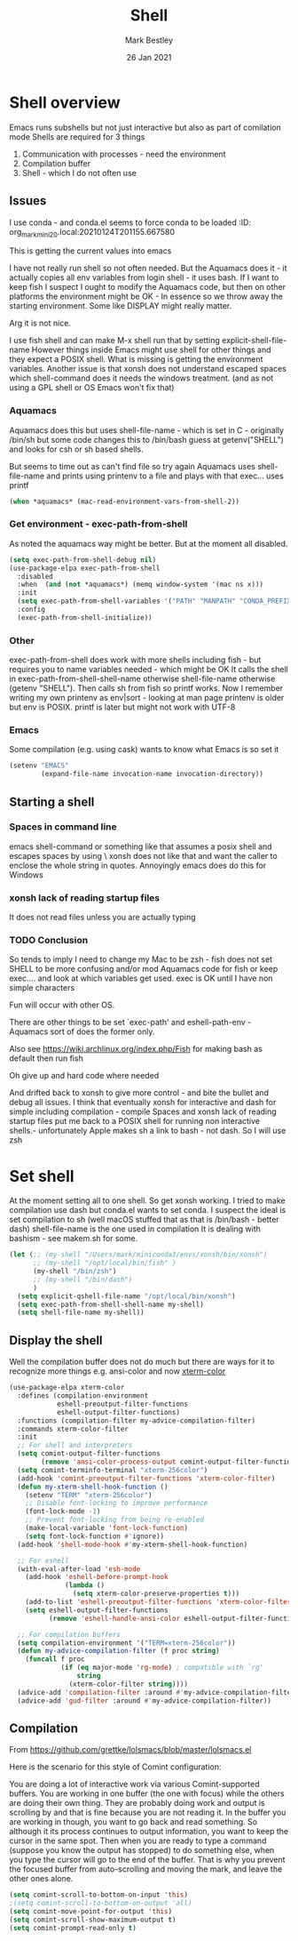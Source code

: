 #+TITLE:  Shell
#+AUTHOR: Mark Bestley
#+EMAIL:  emacs@bestley.co.uk
#+DATE:   26 Jan 2021
#+TAGS:
#+PROPERTY:header-args :cache yes :tangle yes :comments noweb
#+STARTUP: content
* Shell overview
:PROPERTIES:
:ID:       org_mark_mini20.local:20210126T234849.670643
:END:
Emacs runs subshells but not just interactive but also as part of comilation mode
Shells are required for 3 things
1) Communication with processes - need the environment
2) Compilation buffer
3) Shell - which I do not often use

** Issues
:PROPERTIES:
:ID:       org_mark_mini20.local:20210126T234849.668987
:END:
I use conda - and conda.el seems to force conda to be loaded
:ID:       org_mark_mini20.local:20210124T201155.667580
:END:

* Shell variables
:PROPERTIES:
:ID:       org_mark_2020-11-05T13-13-44+00-00_mini12.local:C99A151C-9456-41BC-8872-1C8227529551
:END:
This is getting the current values into emacs

I have not really run shell so not often needed. But the Aquamacs does it - it actually copies all env variables from login shell - it uses bash. If I want to keep fish I suspect I ought to modify the Aquamacs code, but then on other platforms the environment might be OK - In essence so we throw away the starting environment. Some like DISPLAY might really matter.

Arg it is not nice.

I use fish shell and can make M-x shell run that by setting explicit-shell-file-name
However things inside Emacs might use shell for other things and they expect a POSIX shell.
What is missing is getting the environment variables.
Another issue is that xonsh does not understand escaped spaces which shell-command does it needs the windows treatment. (and as not using a GPL shell or OS Emacs won't fix that)
*** Aquamacs
:PROPERTIES:
:ID:       org_mark_2020-11-05T13-13-44+00-00_mini12.local:0D944CF7-686E-4CCF-B006-6B0C4FF5F5CA
:END:
Aquamacs does this but uses shell-file-name - which is set in C - originally /bin/sh but some code changes this to /bin/bash guess at getenv("SHELL") and looks for csh or sh based shells.

But seems to time out as can't find file so try again
Aquamacs uses shell-file-name and prints using printenv to a file and plays with that exec... uses printf
#+NAME: org_2020-11-30+00-00_B553F58A-AA4F-4CD6-9808-657494C3D2EC
#+begin_src emacs-lisp
(when *aquamacs* (mac-read-environment-vars-from-shell-2))
#+end_src

*** Get environment - exec-path-from-shell
:PROPERTIES:
:ID:       org_mark_mini20.local:20210122T193718.269509
:END:
As noted the aquamacs way might be better. But at the moment all disabled.
#+NAME: org_mark_mini20.local_20210122T193718.254955
#+begin_src emacs-lisp
(setq exec-path-from-shell-debug nil)
(use-package-elpa exec-path-from-shell
  :disabled
  :when  (and (not *aquamacs*) (memq window-system '(mac ns x)))
  :init
  (setq exec-path-from-shell-variables '("PATH" "MANPATH" "CONDA_PREFIX"))
  :config
  (exec-path-from-shell-initialize))
#+end_src
*** Other
:PROPERTIES:
:ID:       org_mark_2020-11-05T13-13-44+00-00_mini12.local:A87E0049-2F9A-4D2E-898D-E0C1BD5BDAEC
:END:
exec-path-from-shell does work with more shells including fish - but requires you to name variables needed - which might be OK
It calls the shell in exec-path-from-shell-shell-name otherwise shell-file-name otherwise (getenv "SHELL"). Then calls sh from fish so printf works.
Now I remember writing my own printenv as env|sort - looking at man page printenv is older but env is POSIX. printf is later but might not work with UTF-8
*** Emacs
:PROPERTIES:
:ID:       org_mark_mini20.local:20210608T162151.310188
:END:
Some compilation (e.g. using cask) wants to know what Emacs is so set  it
#+NAME: org_mark_mini20.local_20210608T162151.298139
#+begin_src emacs-lisp
(setenv "EMACS"
		(expand-file-name invocation-name invocation-directory))
#+end_src
** Starting a shell
:PROPERTIES:
:ID:       org_mark_mini20.local:20210608T162151.309300
:END:
*** Spaces in command line
:PROPERTIES:
:ID:       org_mark_mini20.local:20210214T131312.687097
:END:
emacs shell-command or something like that assumes a posix shell and escapes spaces by using \  xonsh does not like that and want the caller to enclose the whole string in quotes.  Annoyingly emacs does do this for Windows

*** xonsh lack of reading startup files
:PROPERTIES:
:ID:       org_mark_mini20.local:20210214T131312.685125
:END:
It does not read files unless you are actually typing

*** TODO Conclusion
:PROPERTIES:
:ID:       org_mark_2020-11-05T13-13-44+00-00_mini12.local:80FFD29A-D2AE-4C6D-8C49-D805314C5A1C
:END:
So tends to imply I need to change my Mac to be zsh - fish does not set SHELL to be more confusing and/or mod Aquamacs code for fish or keep exec.... and look at which variables get used. exec is OK until I have non simple characters

Fun will occur with other OS.

There are other things to be set `exec-path' and eshell-path-env - Aquamacs sort of does the former only.

Also see https://wiki.archlinux.org/index.php/Fish for making bash as default then run fish

Oh give up and hard code where needed

And drifted back to xonsh to give more control - and bite the bullet and debug all issues.
I think that eventually  xonsh for interactive and dash for simple including compilation - compile
Spaces and xonsh lack of reading startup files  put me back to a POSIX shell for running non interactive shells.- unfortunately Apple makes sh a link to bash - not dash. So I will use zsh

* Set shell
:PROPERTIES:
:ID:       org_mark_mini20.local:20210124T201155.666279
:END:
At the moment setting all to one shell. So get xonsh working. I tried to make compilation use dash but conda.el wants to set conda.
I suspect the ideal is set compilation to sh (well macOS stuffed that as that is /bin/bash - better dash) shell-file-name is the one used in compilation
It is dealing with bashism - see makem.sh for some.
:PROPERTIES:
:ID:       org_mark_mini20.local:20210122T193718.270790
:END:
#+NAME: org_mark_mini20.local_20210122T193718.254522
#+begin_src emacs-lisp
(let (;; (my-shell "/Users/mark/miniconda3/envs/xonsh/bin/xonsh")
      ;; (my-shell "/opt/local/bin/fish" )
      (my-shell "/bin/zsh")
      ;; (my-shell "/bin/dash")
      )
  (setq explicit-qshell-file-name "/opt/local/bin/xonsh")
  (setq exec-path-from-shell-shell-name my-shell)
  (setq shell-file-name my-shell))
#+end_src

** Display the shell
:PROPERTIES:
:ID:       org_mark_mini20.local:20210124T201155.663772
:END:
Well the compilation buffer does not do much but there are ways for it to recognize more things e.g. ansi-color and now [[https://github.com/atomontage/xterm-color#usage][xterm-color]]
#+NAME: org_mark_mini20.local_20210124T201155.641142
#+begin_src emacs-lisp
(use-package-elpa xterm-color
  :defines (compilation-environment
            eshell-preoutput-filter-functions
            eshell-output-filter-functions)
  :functions (compilation-filter my-advice-compilation-filter)
  :commands xterm-color-filter
  :init
  ;; For shell and interpreters
  (setq comint-output-filter-functions
        (remove 'ansi-color-process-output comint-output-filter-functions))
  (setq comint-terminfo-terminal "xterm-256color")
  (add-hook 'comint-preoutput-filter-functions 'xterm-color-filter)
  (defun my-xterm-shell-hook-function ()
    (setenv "TERM" "xterm-256color")
    ;; Disable font-locking to improve performance
    (font-lock-mode -1)
    ;; Prevent font-locking from being re-enabled
    (make-local-variable 'font-lock-function)
    (setq font-lock-function #'ignore))
  (add-hook 'shell-mode-hook #'my-xterm-shell-hook-function)

  ;; For eshell
  (with-eval-after-load 'esh-mode
    (add-hook 'eshell-before-prompt-hook
              (lambda ()
                (setq xterm-color-preserve-properties t)))
    (add-to-list 'eshell-preoutput-filter-functions 'xterm-color-filter)
    (setq eshell-output-filter-functions
          (remove 'eshell-handle-ansi-color eshell-output-filter-functions)))

  ;; For compilation buffers
  (setq compilation-environment '("TERM=xterm-256color"))
  (defun my-advice-compilation-filter (f proc string)
    (funcall f proc
             (if (eq major-mode 'rg-mode) ; compatible with `rg'
                 string
               (xterm-color-filter string))))
  (advice-add 'compilation-filter :around #'my-advice-compilation-filter)
  (advice-add 'gud-filter :around #'my-advice-compilation-filter))
#+end_src
** Compilation
:PROPERTIES:
:ID:       org_mark_2020-10-11T00-40-32+01-00_mini12.local:94ACA493-0B43-4754-B711-8F75275EE9B1
:END:
From https://github.com/grettke/lolsmacs/blob/master/lolsmacs.el

Here is the scenario for this style of Comint configuration:

You are doing a lot of interactive work via various Comint-supported buffers. You are working in one buffer (the one with focus) while the others are doing their own thing. They are probably doing work and output is scrolling by and that is fine because you are not reading it. In the buffer you are working in though, you want to go back and read something. So although it its process continues to output information, you want to keep the cursor in the same spot. Then when you are ready to type a command (suppose you know the output has stopped) to do something else, when you type the cursor will go to the end of the buffer. That is why you prevent the focused buffer from auto-scrolling and moving the mark, and leave the other ones alone.

#+NAME: org_mark_2020-10-11T00-40-32+01-00_mini12.local_0963EB06-7A75-414C-BBC9-C032966D9019
#+begin_src emacs-lisp
(setq comint-scroll-to-bottom-on-input 'this)
;(setq comint-scroll-to-bottom-on-output 'all)
(setq comint-move-point-for-output 'this)
(setq comint-scroll-show-maximum-output t)
(setq comint-prompt-read-only t)
#+end_src
